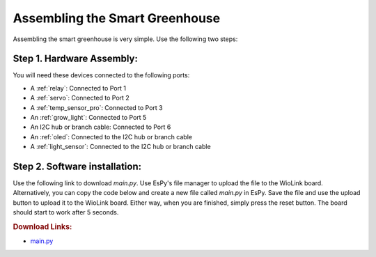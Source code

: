 Assembling the Smart Greenhouse
====================================

Assembling the smart greenhouse is very simple. Use the following two steps:

Step 1. Hardware Assembly:
------------------------------------

You will need these devices connected to the following ports:

* A :ref:`relay`: Connected to Port 1
* A :ref:`servo`: Connected to Port 2
* A :ref:`temp_sensor_pro`: Connected to Port 3
* An :ref:`grow_light`: Connected to Port 5
* An I2C hub or branch cable: Connected to Port 6
* An :ref:`oled`: Connected to the I2C hub or branch cable
* A :ref:`light_sensor`: Connected to the I2C hub or branch cable

Step 2. Software installation:
------------------------------------

Use the following link to download `main.py`. Use EsPy's file manager to upload the file to the WioLink board. Alternatively, you can copy the code below and create a new file called `main.py` in EsPy. Save the file and use the upload button to upload it to the WioLink board. Either way, when you are finished, simply press the reset button. The board should start to work after 5 seconds.

.. rubric:: Download Links:

* `main.py <https://raw.githubusercontent.com/digicosmos86/wiolink/master/main.py>`_